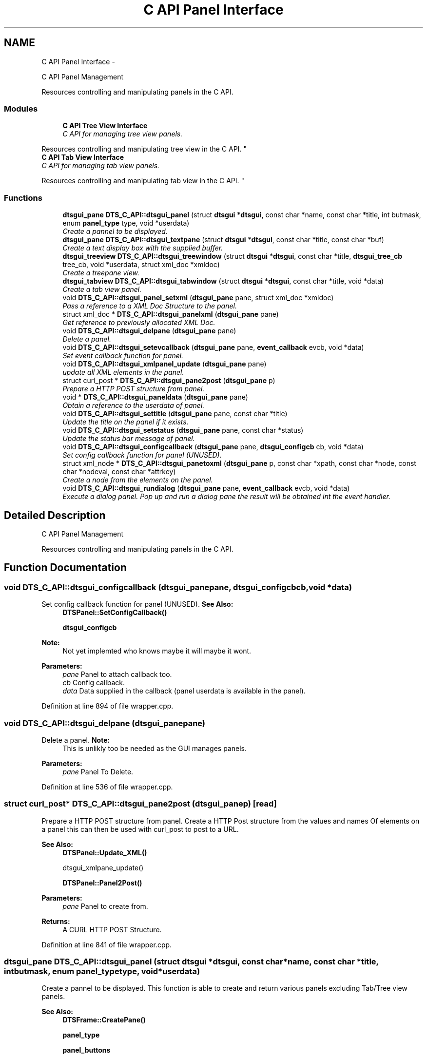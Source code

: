 .TH "C API Panel Interface" 3 "Wed Oct 9 2013" "Version 0.00" "DTS Application wxWidgets GUI Library" \" -*- nroff -*-
.ad l
.nh
.SH NAME
C API Panel Interface \- 
.PP
C API Panel Management
.PP
Resources controlling and manipulating panels in the C API\&.  

.SS "Modules"

.in +1c
.ti -1c
.RI "\fBC API Tree View Interface\fP"
.br
.RI "\fIC API for managing tree view panels\&.
.PP
Resources controlling and manipulating tree view in the C API\&. \fP"
.ti -1c
.RI "\fBC API Tab View Interface\fP"
.br
.RI "\fIC API for managing tab view panels\&.
.PP
Resources controlling and manipulating tab view in the C API\&. \fP"
.in -1c
.SS "Functions"

.in +1c
.ti -1c
.RI "\fBdtsgui_pane\fP \fBDTS_C_API::dtsgui_panel\fP (struct \fBdtsgui\fP *\fBdtsgui\fP, const char *name, const char *title, int butmask, enum \fBpanel_type\fP type, void *userdata)"
.br
.RI "\fICreate a pannel to be displayed\&. \fP"
.ti -1c
.RI "\fBdtsgui_pane\fP \fBDTS_C_API::dtsgui_textpane\fP (struct \fBdtsgui\fP *\fBdtsgui\fP, const char *title, const char *buf)"
.br
.RI "\fICreate a text display box with the supplied buffer\&. \fP"
.ti -1c
.RI "\fBdtsgui_treeview\fP \fBDTS_C_API::dtsgui_treewindow\fP (struct \fBdtsgui\fP *\fBdtsgui\fP, const char *title, \fBdtsgui_tree_cb\fP tree_cb, void *userdata, struct xml_doc *xmldoc)"
.br
.RI "\fICreate a treepane view\&. \fP"
.ti -1c
.RI "\fBdtsgui_tabview\fP \fBDTS_C_API::dtsgui_tabwindow\fP (struct \fBdtsgui\fP *\fBdtsgui\fP, const char *title, void *data)"
.br
.RI "\fICreate a tab view panel\&. \fP"
.ti -1c
.RI "void \fBDTS_C_API::dtsgui_panel_setxml\fP (\fBdtsgui_pane\fP pane, struct xml_doc *xmldoc)"
.br
.RI "\fIPass a reference to a XML Doc Structure to the panel\&. \fP"
.ti -1c
.RI "struct xml_doc * \fBDTS_C_API::dtsgui_panelxml\fP (\fBdtsgui_pane\fP pane)"
.br
.RI "\fIGet reference to previously allocated XML Doc\&. \fP"
.ti -1c
.RI "void \fBDTS_C_API::dtsgui_delpane\fP (\fBdtsgui_pane\fP pane)"
.br
.RI "\fIDelete a panel\&. \fP"
.ti -1c
.RI "void \fBDTS_C_API::dtsgui_setevcallback\fP (\fBdtsgui_pane\fP pane, \fBevent_callback\fP evcb, void *data)"
.br
.RI "\fISet event callback function for panel\&. \fP"
.ti -1c
.RI "void \fBDTS_C_API::dtsgui_xmlpanel_update\fP (\fBdtsgui_pane\fP pane)"
.br
.RI "\fIupdate all XML elements in the panel\&. \fP"
.ti -1c
.RI "struct curl_post * \fBDTS_C_API::dtsgui_pane2post\fP (\fBdtsgui_pane\fP p)"
.br
.RI "\fIPrepare a HTTP POST structure from panel\&. \fP"
.ti -1c
.RI "void * \fBDTS_C_API::dtsgui_paneldata\fP (\fBdtsgui_pane\fP pane)"
.br
.RI "\fIObtain a reference to the userdata of panel\&. \fP"
.ti -1c
.RI "void \fBDTS_C_API::dtsgui_settitle\fP (\fBdtsgui_pane\fP pane, const char *title)"
.br
.RI "\fIUpdate the title on the panel if it exists\&. \fP"
.ti -1c
.RI "void \fBDTS_C_API::dtsgui_setstatus\fP (\fBdtsgui_pane\fP pane, const char *status)"
.br
.RI "\fIUpdate the status bar message of panel\&. \fP"
.ti -1c
.RI "void \fBDTS_C_API::dtsgui_configcallback\fP (\fBdtsgui_pane\fP pane, \fBdtsgui_configcb\fP cb, void *data)"
.br
.RI "\fISet config callback function for panel (UNUSED)\&. \fP"
.ti -1c
.RI "struct xml_node * \fBDTS_C_API::dtsgui_panetoxml\fP (\fBdtsgui_pane\fP p, const char *xpath, const char *node, const char *nodeval, const char *attrkey)"
.br
.RI "\fICreate a node from the elements on the panel\&. \fP"
.ti -1c
.RI "void \fBDTS_C_API::dtsgui_rundialog\fP (\fBdtsgui_pane\fP pane, \fBevent_callback\fP evcb, void *data)"
.br
.RI "\fIExecute a dialog panel\&. Pop up and run a dialog pane the result will be obtained int the event handler\&. \fP"
.in -1c
.SH "Detailed Description"
.PP 
C API Panel Management
.PP
Resources controlling and manipulating panels in the C API\&. 


.SH "Function Documentation"
.PP 
.SS "void DTS_C_API::dtsgui_configcallback (\fBdtsgui_pane\fPpane, \fBdtsgui_configcb\fPcb, void *data)"

.PP
Set config callback function for panel (UNUSED)\&. \fBSee Also:\fP
.RS 4
\fBDTSPanel::SetConfigCallback()\fP 
.PP
\fBdtsgui_configcb\fP
.RE
.PP
\fBNote:\fP
.RS 4
Not yet implemted who knows maybe it will maybe it wont\&.
.RE
.PP
\fBParameters:\fP
.RS 4
\fIpane\fP Panel to attach callback too\&. 
.br
\fIcb\fP Config callback\&. 
.br
\fIdata\fP Data supplied in the callback (panel userdata is available in the panel)\&. 
.RE
.PP

.PP
Definition at line 894 of file wrapper\&.cpp\&.
.SS "void DTS_C_API::dtsgui_delpane (\fBdtsgui_pane\fPpane)"

.PP
Delete a panel\&. \fBNote:\fP
.RS 4
This is unlikly too be needed as the GUI manages panels\&.
.RE
.PP
\fBParameters:\fP
.RS 4
\fIpane\fP Panel To Delete\&. 
.RE
.PP

.PP
Definition at line 536 of file wrapper\&.cpp\&.
.SS "struct curl_post* DTS_C_API::dtsgui_pane2post (\fBdtsgui_pane\fPp)\fC [read]\fP"

.PP
Prepare a HTTP POST structure from panel\&. Create a HTTP Post structure from the values and names Of elements on a panel this can then be used with curl_post to post to a URL\&.
.PP
\fBSee Also:\fP
.RS 4
\fBDTSPanel::Update_XML()\fP 
.PP
dtsgui_xmlpane_update() 
.PP
\fBDTSPanel::Panel2Post()\fP
.RE
.PP
\fBParameters:\fP
.RS 4
\fIpane\fP Panel to create from\&. 
.RE
.PP
\fBReturns:\fP
.RS 4
A CURL HTTP POST Structure\&. 
.RE
.PP

.PP
Definition at line 841 of file wrapper\&.cpp\&.
.SS "\fBdtsgui_pane\fP DTS_C_API::dtsgui_panel (struct \fBdtsgui\fP *dtsgui, const char *name, const char *title, intbutmask, enum \fBpanel_type\fPtype, void *userdata)"

.PP
Create a pannel to be displayed\&. This function is able to create and return various panels excluding Tab/Tree view panels\&.
.PP
\fBSee Also:\fP
.RS 4
\fBDTSFrame::CreatePane()\fP 
.PP
\fBpanel_type\fP 
.PP
\fBpanel_buttons\fP
.RE
.PP
\fBParameters:\fP
.RS 4
\fIdtsgui\fP Application data ptr\&. 
.br
\fIname\fP Text used in the status bar when panel is displayed\&. 
.br
\fItitle\fP Title set in the window Top/Middle\&. 
.br
\fIbutmask\fP Buttons to be displayed values of panel_buttons or'd together\&. 
.br
\fItype\fP Type of panel to create [Excludes Tab/Tree Views] 
.br
\fIuserdata\fP Referenced Obect passed stored in panel and available in event handlers\&. 
.RE
.PP
\fBReturns:\fP
.RS 4
Newly created panel\&. 
.RE
.PP

.PP
Definition at line 415 of file wrapper\&.cpp\&.
.SS "void DTS_C_API::dtsgui_panel_setxml (\fBdtsgui_pane\fPpane, struct xml_doc *xmldoc)"

.PP
Pass a reference to a XML Doc Structure to the panel\&. Assign a reference to a XML Doc to the panel for use latter and with XML controls\&.
.PP
\fBSee Also:\fP
.RS 4
\fBDTSObject::SetXMLDoc()\fP
.RE
.PP
\fBParameters:\fP
.RS 4
\fIpane\fP Panel to be assigned the ref\&. 
.br
\fIxmldoc\fP Document to be assigned\&. 
.RE
.PP

.PP
Definition at line 507 of file wrapper\&.cpp\&.
.SS "void* DTS_C_API::dtsgui_paneldata (\fBdtsgui_pane\fPpane)"

.PP
Obtain a reference to the userdata of panel\&. \fBSee Also:\fP
.RS 4
\fBDTSObject::GetUserData()\fP\&.
.RE
.PP
\fBNote:\fP
.RS 4
this must be un refferenced\&.
.RE
.PP
\fBParameters:\fP
.RS 4
\fIpane\fP Panel to obtain reference from\&. 
.RE
.PP
\fBReturns:\fP
.RS 4
Reference to userdata\&. 
.RE
.PP

.PP
Definition at line 856 of file wrapper\&.cpp\&.
.SS "struct xml_doc* DTS_C_API::dtsgui_panelxml (\fBdtsgui_pane\fPpane)\fC [read]\fP"

.PP
Get reference to previously allocated XML Doc\&. Obtain a new reference to the xmldoc stored in the panel\&.
.PP
\fBNote:\fP
.RS 4
This must be un refferenced\&.
.RE
.PP
\fBSee Also:\fP
.RS 4
\fBDTSObject::GetXMLDoc()\fP
.RE
.PP
\fBParameters:\fP
.RS 4
\fIpane\fP Panel to obtain the XML Info\&. 
.RE
.PP
\fBReturns:\fP
.RS 4
Reference to XML Doc\&. 
.RE
.PP

.PP
Definition at line 524 of file wrapper\&.cpp\&.
.SS "struct xml_node* DTS_C_API::dtsgui_panetoxml (\fBdtsgui_pane\fPp, const char *xpath, const char *node, const char *nodeval, const char *attrkey)\fC [read]\fP"

.PP
Create a node from the elements on the panel\&. Using the path information a node is created and elements added as attributes\&.
.PP
\fBSee Also:\fP
.RS 4
\fBDTSPanel::Panel2XML()\fP
.RE
.PP
\fBParameters:\fP
.RS 4
\fIpane\fP Panel to create nodes from\&. 
.br
\fIxpath\fP Base path to create the nodes in\&. 
.br
\fInode\fP Name of the node to add\&. 
.br
\fInodeval\fP Name of the element to use as the value of node\&. 
.br
\fIattrkey\fP Use this item to set the initial attribute and use as key\&. 
.RE
.PP
\fBReturns:\fP
.RS 4
New XML Node\&. 
.RE
.PP

.PP
Definition at line 913 of file wrapper\&.cpp\&.
.SS "void DTS_C_API::dtsgui_rundialog (\fBdtsgui_pane\fPpane, \fBevent_callback\fPevcb, void *data)"

.PP
Execute a dialog panel\&. Pop up and run a dialog pane the result will be obtained int the event handler\&. \fBSee Also:\fP
.RS 4
\fBDTSDialog::RunDialog()\fP 
.RE
.PP
\fBParameters:\fP
.RS 4
\fIpane\fP Dialog panel to execute\&. 
.br
\fIevcb\fP Event callback to handle the results in\&. 
.br
\fIdata\fP Data passed to the event handler\&. 
.RE
.PP

.PP
Definition at line 925 of file wrapper\&.cpp\&.
.SS "void DTS_C_API::dtsgui_setevcallback (\fBdtsgui_pane\fPpane, \fBevent_callback\fPevcb, void *data)"

.PP
Set event callback function for panel\&. \fBSee Also:\fP
.RS 4
\fBDTSPanel::SetEventCallback()\fP 
.PP
\fBevent_callback\fP
.RE
.PP
When a event happens the callback is called with the userdata to allow actioning the event\&.
.PP
\fBParameters:\fP
.RS 4
\fIpane\fP Panel to attach callback too\&. 
.br
\fIevcb\fP Event callback\&. 
.br
\fIdata\fP Data supplied in the callback (panel userdata is available in the panel)\&. 
.RE
.PP

.PP
Definition at line 806 of file wrapper\&.cpp\&.
.SS "void DTS_C_API::dtsgui_setstatus (\fBdtsgui_pane\fPpane, const char *status)"

.PP
Update the status bar message of panel\&. \fBSee Also:\fP
.RS 4
\fBDTSPanel::SetStatus()\fP 
.RE
.PP
\fBParameters:\fP
.RS 4
\fIpane\fP Panel to update title\&. 
.br
\fIstatus\fP New status bar message\&. 
.RE
.PP

.PP
Definition at line 877 of file wrapper\&.cpp\&.
.SS "void DTS_C_API::dtsgui_settitle (\fBdtsgui_pane\fPpane, const char *title)"

.PP
Update the title on the panel if it exists\&. \fBSee Also:\fP
.RS 4
\fBDTSPanel::SetTitle()\fP 
.RE
.PP
\fBParameters:\fP
.RS 4
\fIpane\fP Panel to update title\&. 
.br
\fItitle\fP New title to place on panel\&. 
.RE
.PP

.PP
Definition at line 866 of file wrapper\&.cpp\&.
.SS "\fBdtsgui_tabview\fP DTS_C_API::dtsgui_tabwindow (struct \fBdtsgui\fP *dtsgui, const char *title, void *data)"

.PP
Create a tab view panel\&. Create a panel that will place pages as tabs along the top of the display\&. Clicking on the tab opens the panel in the display area\&.
.PP
\fBSee Also:\fP
.RS 4
\fBDTSTabWindow\fP
.RE
.PP
\fBParameters:\fP
.RS 4
\fIdtsgui\fP Application data ptr\&. 
.br
\fItitle\fP Text displayed on status bar\&. 
.br
\fIdata\fP Referenced object made available in the event callback\&. 
.RE
.PP
\fBReturns:\fP
.RS 4
Tab window\&. 
.RE
.PP

.PP
Definition at line 476 of file wrapper\&.cpp\&.
.SS "\fBdtsgui_pane\fP DTS_C_API::dtsgui_textpane (struct \fBdtsgui\fP *dtsgui, const char *title, const char *buf)"

.PP
Create a text display box with the supplied buffer\&. This creates a panel that only contains the supplied buffer Scrollbars are used as required\&.
.PP
This window is read only\&.
.PP
\fBSee Also:\fP
.RS 4
\fBDTSFrame::TextPanel()\fP
.RE
.PP
\fBParameters:\fP
.RS 4
\fIdtsgui\fP Application data ptr\&. 
.br
\fItitle\fP Text displayed on the status bar\&. 
.br
\fIbuf\fP The text displayed in the pane\&. 
.RE
.PP
\fBReturns:\fP
.RS 4
New text panel\&. 
.RE
.PP

.PP
Definition at line 436 of file wrapper\&.cpp\&.
.SS "\fBdtsgui_treeview\fP DTS_C_API::dtsgui_treewindow (struct \fBdtsgui\fP *dtsgui, const char *title, \fBdtsgui_tree_cb\fPtree_cb, void *userdata, struct xml_doc *xmldoc)"

.PP
Create a treepane view\&. Create a split window with a tree control on the left and display area on right\&.
.PP
\fBSee Also:\fP
.RS 4
\fBDTSTreeWindow\fP 
.PP
\fBdtsgui_tree_cb\fP 
.PP
\fBtree_cbtype\fP
.RE
.PP
\fBParameters:\fP
.RS 4
\fIdtsgui\fP Aplication data ptr\&. 
.br
\fItitle\fP Text displayed on the status bar\&. 
.br
\fItree_cb\fP Callback called when a event of tree_cbtype is handled\&. 
.br
\fIuserdata\fP Referenced object made available in callback\&. 
.br
\fIxmldoc\fP Optional XML doc struct available in callback's and for managing XML nodes/panels\&. 
.RE
.PP

.PP
Definition at line 458 of file wrapper\&.cpp\&.
.SS "void DTS_C_API::dtsgui_xmlpanel_update (\fBdtsgui_pane\fPpane)"

.PP
update all XML elements in the panel\&. All elements on the panel that are XML will have there nodes updated Based on the value of the elements\&.
.PP
\fBSee Also:\fP
.RS 4
\fBDTSPanel::Update_XML()\fP 
.PP
\fBdtsgui_pane2post\fP 
.PP
\fBDTSPanel::Panel2Post()\fP
.RE
.PP
\fBParameters:\fP
.RS 4
\fIpane\fP Panel to update\&. 
.RE
.PP

.PP
Definition at line 823 of file wrapper\&.cpp\&.
.SH "Author"
.PP 
Generated automatically by Doxygen for DTS Application wxWidgets GUI Library from the source code\&.
